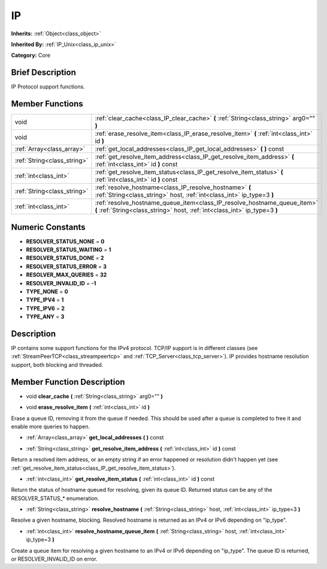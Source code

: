 .. Generated automatically by doc/tools/makerst.py in Godot's source tree.
.. DO NOT EDIT THIS FILE, but the doc/base/classes.xml source instead.

.. _class_IP:

IP
==

**Inherits:** :ref:`Object<class_object>`

**Inherited By:** :ref:`IP_Unix<class_ip_unix>`

**Category:** Core

Brief Description
-----------------

IP Protocol support functions.

Member Functions
----------------

+------------------------------+----------------------------------------------------------------------------------------------------------------------------------------------------------+
| void                         | :ref:`clear_cache<class_IP_clear_cache>`  **(** :ref:`String<class_string>` arg0=""  **)**                                                               |
+------------------------------+----------------------------------------------------------------------------------------------------------------------------------------------------------+
| void                         | :ref:`erase_resolve_item<class_IP_erase_resolve_item>`  **(** :ref:`int<class_int>` id  **)**                                                            |
+------------------------------+----------------------------------------------------------------------------------------------------------------------------------------------------------+
| :ref:`Array<class_array>`    | :ref:`get_local_addresses<class_IP_get_local_addresses>`  **(** **)** const                                                                              |
+------------------------------+----------------------------------------------------------------------------------------------------------------------------------------------------------+
| :ref:`String<class_string>`  | :ref:`get_resolve_item_address<class_IP_get_resolve_item_address>`  **(** :ref:`int<class_int>` id  **)** const                                          |
+------------------------------+----------------------------------------------------------------------------------------------------------------------------------------------------------+
| :ref:`int<class_int>`        | :ref:`get_resolve_item_status<class_IP_get_resolve_item_status>`  **(** :ref:`int<class_int>` id  **)** const                                            |
+------------------------------+----------------------------------------------------------------------------------------------------------------------------------------------------------+
| :ref:`String<class_string>`  | :ref:`resolve_hostname<class_IP_resolve_hostname>`  **(** :ref:`String<class_string>` host, :ref:`int<class_int>` ip_type=3  **)**                       |
+------------------------------+----------------------------------------------------------------------------------------------------------------------------------------------------------+
| :ref:`int<class_int>`        | :ref:`resolve_hostname_queue_item<class_IP_resolve_hostname_queue_item>`  **(** :ref:`String<class_string>` host, :ref:`int<class_int>` ip_type=3  **)** |
+------------------------------+----------------------------------------------------------------------------------------------------------------------------------------------------------+

Numeric Constants
-----------------

- **RESOLVER_STATUS_NONE** = **0**
- **RESOLVER_STATUS_WAITING** = **1**
- **RESOLVER_STATUS_DONE** = **2**
- **RESOLVER_STATUS_ERROR** = **3**
- **RESOLVER_MAX_QUERIES** = **32**
- **RESOLVER_INVALID_ID** = **-1**
- **TYPE_NONE** = **0**
- **TYPE_IPV4** = **1**
- **TYPE_IPV6** = **2**
- **TYPE_ANY** = **3**

Description
-----------

IP contains some support functions for the IPv4 protocol. TCP/IP support is in different classes (see :ref:`StreamPeerTCP<class_streampeertcp>` and :ref:`TCP_Server<class_tcp_server>`). IP provides hostname resolution support, both blocking and threaded.

Member Function Description
---------------------------

.. _class_IP_clear_cache:

- void  **clear_cache**  **(** :ref:`String<class_string>` arg0=""  **)**

.. _class_IP_erase_resolve_item:

- void  **erase_resolve_item**  **(** :ref:`int<class_int>` id  **)**

Erase a queue ID, removing it from the queue if needed. This should be used after a queue is completed to free it and enable more queries to happen.

.. _class_IP_get_local_addresses:

- :ref:`Array<class_array>`  **get_local_addresses**  **(** **)** const

.. _class_IP_get_resolve_item_address:

- :ref:`String<class_string>`  **get_resolve_item_address**  **(** :ref:`int<class_int>` id  **)** const

Return a resolved item address, or an empty string if an error happened or resolution didn't happen yet (see :ref:`get_resolve_item_status<class_IP_get_resolve_item_status>`).

.. _class_IP_get_resolve_item_status:

- :ref:`int<class_int>`  **get_resolve_item_status**  **(** :ref:`int<class_int>` id  **)** const

Return the status of hostname queued for resolving, given its queue ID. Returned status can be any of the RESOLVER_STATUS\_\* enumeration.

.. _class_IP_resolve_hostname:

- :ref:`String<class_string>`  **resolve_hostname**  **(** :ref:`String<class_string>` host, :ref:`int<class_int>` ip_type=3  **)**

Resolve a given hostname, blocking. Resolved hostname is returned as an IPv4 or IPv6 depending on "ip_type".

.. _class_IP_resolve_hostname_queue_item:

- :ref:`int<class_int>`  **resolve_hostname_queue_item**  **(** :ref:`String<class_string>` host, :ref:`int<class_int>` ip_type=3  **)**

Create a queue item for resolving a given hostname to an IPv4 or IPv6 depending on "ip_type". The queue ID is returned, or RESOLVER_INVALID_ID on error.


